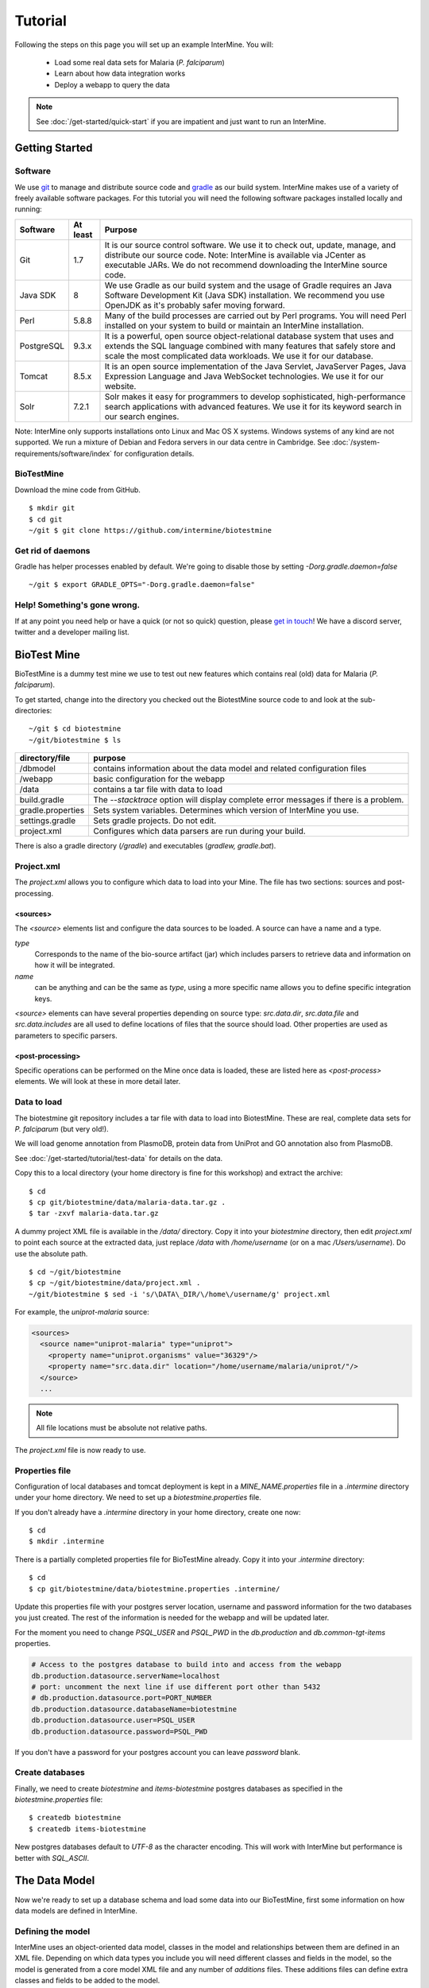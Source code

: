 Tutorial
========

Following the steps on this page you will set up an example InterMine.  You will:

 * Load some real data sets for Malaria (*P. falciparum*)
 * Learn about how data integration works
 * Deploy a webapp to query the data

.. note::

  See :doc:`/get-started/quick-start` if you are impatient and just want to run an InterMine.

Getting Started
----------------------

Software
~~~~~~~~~~~~~~

We use `git <http://git-scm.com>`_ to manage and distribute source code and `gradle <http://gradle.org>`_ as our build system. InterMine makes use of a variety of freely available software packages. For this tutorial you will need the following software packages installed locally and running:

==========  =========== ========================================================================================================================================================
Software     At least    Purpose
==========  =========== ========================================================================================================================================================
Git          1.7          It is our source control software. We use it to check out, update, manage, and distribute our source code. Note: InterMine is available via JCenter as executable JARs. We do not recommend downloading the InterMine source code.
Java SDK     8            We use Gradle as our build system and the usage of Gradle requires an Java Software Development Kit (Java SDK) installation. We recommend you use OpenJDK as it's probably safer moving forward.
Perl         5.8.8        Many of the build processes are carried out by Perl programs. You will need Perl installed on your system to build or maintain an InterMine installation.
PostgreSQL   9.3.x        It is a powerful, open source object-relational database system that uses and extends the SQL language combined with many features that safely store and scale the most complicated data workloads. We use it for our database.
Tomcat       8.5.x        It is an open source implementation of the Java Servlet, JavaServer Pages, Java Expression Language and Java WebSocket technologies. We use it for our website.
Solr         7.2.1        Solr makes it easy for programmers to develop sophisticated, high-performance search applications with advanced features. We use it for its keyword search in our search engines.
==========  =========== ========================================================================================================================================================

Note: InterMine only supports installations onto Linux and Mac OS X systems. Windows systems of any kind are not supported. We run a mixture of Debian and Fedora servers in our data centre in Cambridge.
See :doc:`/system-requirements/software/index` for configuration details. 

BioTestMine
~~~~~~~~~~~~~~

Download the mine code from GitHub.

::
  
  $ mkdir git
  $ cd git
  ~/git $ git clone https://github.com/intermine/biotestmine

Get rid of daemons
~~~~~~~~~~~~~~~~~~~~~~~~~~~~

Gradle has helper processes enabled by default. We're going to disable those by setting `-Dorg.gradle.daemon=false`

::

  ~/git $ export GRADLE_OPTS="-Dorg.gradle.daemon=false"

Help! Something's gone wrong.
~~~~~~~~~~~~~~~~~~~~~~~~~~~~~~~~~~~~~~~~~~

If at any point you need help or have a quick (or not so quick) question, please `get in touch <http://intermine.org/contact/>`_! We have a discord server, twitter and a developer mailing list. 

BioTest Mine
----------------------

BioTestMine is a dummy test mine we use to test out new features which contains real (old) data for Malaria (*P. falciparum*).

To get started, change into the directory you checked out the BiotestMine source code to and look at the sub-directories:

.. highlight:: bash

::

  ~/git $ cd biotestmine
  ~/git/biotestmine $ ls

================== ==========================================================================================
directory/file     purpose
================== ==========================================================================================
/dbmodel           contains information about the data model and related configuration files
/webapp            basic configuration for the webapp
/data              contains a tar file with data to load
build.gradle       The `--stacktrace` option will display complete error messages if there is a problem.
gradle.properties  Sets system variables. Determines which version of InterMine you use.
settings.gradle    Sets gradle projects. Do not edit.
project.xml        Configures which data parsers are run during your build.
================== ==========================================================================================

There is also a gradle directory (`/gradle`) and executables (`gradlew, gradle.bat`).

Project.xml
~~~~~~~~~~~~~~~~~~

The `project.xml` allows you to configure which data to load into your Mine. The file has two sections: sources and post-processing.

<sources>
^^^^^^^^^^

The `<source>` elements list and configure the data sources to be loaded. A source can have a name and a type.

`type` 
  Corresponds to the name of the bio-source artifact (jar) which includes parsers to retrieve data and information on how it will be integrated. 

`name` 
  can be anything and can be the same as `type`, using a more specific name allows you to define specific integration keys.  

`<source>` elements can have several properties depending on source type: `src.data.dir`, `src.data.file` and `src.data.includes` are all used to define locations of files that the source should load. Other properties are used as parameters to specific parsers.


<post-processing>
^^^^^^^^^^^^^^^^^^^^

Specific operations can be performed on the Mine once data is loaded, these are listed here as `<post-process>` elements. We will look at these in more detail later.


Data to load
~~~~~~~~~~~~~~~

The biotestmine git repository includes a tar file with data to load into BiotestMine. These are real, complete data sets for *P. falciparum* (but very old!). 

We will load genome annotation from PlasmoDB, protein data from UniProt and GO annotation also from PlasmoDB. 

See :doc:`/get-started/tutorial/test-data` for details on the data. 

Copy this to a local directory (your home directory is fine for this workshop) and extract the archive:

::

  $ cd
  $ cp git/biotestmine/data/malaria-data.tar.gz .
  $ tar -zxvf malaria-data.tar.gz

A dummy project XML file is available in the `/data/` directory. Copy it into your `biotestmine` directory, then edit `project.xml` to point each source at the extracted data, just replace `/data` with `/home/username` (or on a mac `/Users/username`). Do use the absolute path.

::

  $ cd ~/git/biotestmine
  $ cp ~/git/biotestmine/data/project.xml .
  ~/git/biotestmine $ sed -i 's/\DATA\_DIR/\/home\/username/g' project.xml

For example, the `uniprot-malaria` source:

.. code-block:: xml

  <sources>
    <source name="uniprot-malaria" type="uniprot">
      <property name="uniprot.organisms" value="36329"/>
      <property name="src.data.dir" location="/home/username/malaria/uniprot/"/>
    </source>
    ...

.. note::

    All file locations must be absolute not relative paths.

The `project.xml` file is now ready to use.

Properties file
~~~~~~~~~~~~~~~~~

Configuration of local databases and tomcat deployment is kept in a `MINE_NAME.properties` file in a `.intermine` directory under your home directory.  We need to set up a `biotestmine.properties` file.  

If you don't already have a `.intermine` directory in your home directory, create one now:

::

  $ cd
  $ mkdir .intermine

There is a partially completed properties file for BioTestMine already. Copy it into your `.intermine` directory:

::

  $ cd
  $ cp git/biotestmine/data/biotestmine.properties .intermine/

Update this properties file with your postgres server location, username and password information for the two databases you just created.  The rest of the information is needed for the webapp and will be updated later.

For the moment you need to change `PSQL_USER` and `PSQL_PWD` in the `db.production` and `db.common-tgt-items` properties.

.. code-block:: properties

  # Access to the postgres database to build into and access from the webapp                              
  db.production.datasource.serverName=localhost
  # port: uncomment the next line if use different port other than 5432
  # db.production.datasource.port=PORT_NUMBER
  db.production.datasource.databaseName=biotestmine
  db.production.datasource.user=PSQL_USER
  db.production.datasource.password=PSQL_PWD

If you don't have a password for your postgres account you can leave `password` blank.

Create databases
~~~~~~~~~~~~~~~~~

Finally, we need to create `biotestmine` and `items-biotestmine` postgres databases as specified in the `biotestmine.properties` file:

::

  $ createdb biotestmine
  $ createdb items-biotestmine

New postgres databases default to `UTF-8` as the character encoding. This will work with InterMine but performance is better with `SQL_ASCII`.  

The Data Model
----------------------

Now we're ready to set up a database schema and load some data into our BioTestMine, first some information on how data models are defined in InterMine.

Defining the model
~~~~~~~~~~~~~~~~~~~~~~~~~~~~

InterMine uses an object-oriented data model, classes in the model and relationships between them are defined in an XML file.  Depending on which data types you include you will need different classes and fields in the model, so the model is generated from a core model XML file and any number of `additions` files. These additions files can define extra classes and fields to be added to the model.

* Elements of the model are represented by Java classes and references between them.
* These Java classes map automatically to tables in the database schema.
* The object model is defined as an XML file, that defines `classes`, their `attributes` and `references` between classes.
* The Java classes and database schema are automatically generated from an XML file.

The model is generated from a core model XML file and any number of additions files defined in the `dbmodel/build.gradle <https://github.com/intermine/biotestmine/blob/master/dbmodel/build.gradle#L37>`_ file.

core.xml
^^^^^^^^^^^^^^^^^^^^^^^^^^^^

The core InterMine data model is defined in `core.xml <https://github.com/intermine/intermine/blob/master/bio/model/core.xml>`_ file.

Note the fields defined for `Protein`:

.. code-block:: xml

  <class name="Protein" extends="BioEntity" is-interface="true">
    <attribute name="md5checksum" type="java.lang.String"/>
    <attribute name="primaryAccession" type="java.lang.String"/>
    <attribute name="length" type="java.lang.Integer"/>
    <attribute name="molecularWeight" type="java.lang.Double"/>
    <reference name="sequence" referenced-type="Sequence"/>
    <collection name="genes" referenced-type="Gene" reverse-reference="proteins"/>
  </class>

Protein is a subclass of `BioEntity`, defined by `extends="BioEntity"`.  The `Protein` class will therefore also inherit all fields of `BioEntity`.

.. code-block:: xml

    <class name="BioEntity" is-interface="true">
      <attribute name="primaryIdentifier" type="java.lang.String"/>
      <attribute name="secondaryIdentifier" type="java.lang.String"/>
    ...

Sequence Ontology
^^^^^^^^^^^^^^^^^^^^^^^^^^^^

::

  mineDBModelConfig {
    modelName = "genomic"
    extraModelsStart = "so_additions.xml genomic_additions.xml"
    extraModelsEnd = ""
  }

The first file merged into the core model is the `so_additions.xml` file.  This XML file is generated in the `dbmodel/build` directory from terms listed in the `so_terms` file, as configured in the `dbmodel/build.gradle <https://github.com/intermine/biotestmine/blob/master/dbmodel/build.gradle#L31>`__ file.

::

  dbModelConfig {
    soTermListFilePath = "dbmodel/resources/so_terms"
    soAdditionFilePath = "dbmodel/build/so_additions.xml"
  }

The build system creates classes corresponding to the Sequence Ontology terms. 

Additions files
^^^^^^^^^^^^^^^^^^^^^^^^^^^^

The model is then combined with any extra classes and fields defined in the sources to integrate, those listed as `<source>` elements in `project.xml`. Look at the `additions file <https://github.com/intermine/intermine/blob/master/bio/sources/uniprot/src/main/resources/uniprot_additions.xml>`_ for the UniProt source, for example. This defines extra fields for the `Protein` class which will be added to those from the core model.  

Creating a database
~~~~~~~~~~~~~~~~~~~~~~~~~~~~~~~~~~

Now run the gradle task to merge all the model components, generate Java classes and create the database schema:

::

  # creates the empty database tables
  ~/git/biotestmine $ ./gradlew buildDB

The clean task is necessary when you have run the task before, it removes the `build` directory and any previously generated models.  

This task has done several things:

1. Merged the core model with other model additions and created a new XML file:

::

   ~/git/biotestmine $ less dbmodel/build/resources/main/genomic_model.xml 

Look for the `Protein` class, you can see it combines fields from the core model and the UniProt additions file.

2. The `so_additions.xml` file has also been created using the sequence ontology terms in `so_term`:

::

  ~/git/biotestmine $ less dbmodel/build/so_additions.xml 

Each term from `so_term` was added to the model, according to the sequence ontology.

3. Generated and compiled a Java class for each of the `<class>` elements in the file.  For example `Protein.java`:

::

   ~/git/biotestmine $ less dbmodel/build/gen/org/intermine/model/bio/Protein.java

Each of the fields has appropriate getters and setters generated for it, note that these are `interfaces` and are turned into actual classes dynamically at runtime - this is how the model copes with multiple inheritance.

4. Automatically created database tables in the postgres database specified in `biotestmine.properties` as `db.production` - in our case `biotestmine`.  Log into this database and list the tables and the columns in the protein table:

::

    $ psql biotestmine
    biotestmine=#  \d
    biotestmine=#  \d protein


The different elements of the model XML file are handled as follows:

`attributes` 
  there is one column for each attribute of `Protein` - e.g. `primaryIdentifer` and `length`.

`references` 
  references to other classes are foreign keys to another table - e.g. `Protein` has a reference called `organism` to the `Organism` class so in the database the `protein` table has a column `organismid` which would contain an id that appears in the `organism` table.

`collections` 
  indirection tables are created for many-to-many collections - e.g. `Protein` has a collection of `Gene` objects so an indirection table called `genesproteins` is created. 

This has also created necessary indexes on the tables:

::

    biotestmine=#  \d genesproteins

.. warning::

  Running `buildDB` will destroy any existing data loaded in the biotestmine database and re-create all the tables.

The model XML file is stored in the database once created, this and some other configuration files are held in the `intermine_metadata` table which has `key` and `value` columns:
 
::

   biotestmine=# select key from intermine_metadata;

Loading Data
----------------------

Now we have the correct data model and the correct empty tables in the database. We can now run several data parsers to load our data into our database.

For this tutorial we will run several data integration and post-processing steps manually. This is a good way to learn how the system works and to test individual stages. For running actual builds there is a `project_build` script that will run all steps specified in `project.xml` automatically. We will cover this later.

Loading data from a source
~~~~~~~~~~~~~~~~~~~~~~~~~~~~~~~~~~

Loading of data is done by running the `integrate` gradle task. 

::

  # load the uniprot data source
  ~/git/biotestmine $ ./gradlew integrate -Psource=uniprot-malaria --stacktrace

============= ==========================================================================================
              purpose
============= ==========================================================================================
./gradlew     Use the provided gradle wrapper so that we can be sure everyone is using the same version.
integrate     Gradle task to run the specified data source 
-Psource=     Data source to run. Source name should match the value in your project XML file
--stacktrace  The `--stacktrace` option will display complete error messages if there is a problem.
============= ==========================================================================================
 
This will take a couple of minutes to complete, the command runs the following steps:

1. Checks that a source with name `uniprot-malaria` exists in `project.xml`
2. Reads the UniProt XML files at the location specified by `src.data.dir` in the `project.xml` file
3. Runs the parser included in the UniProt JAR. The JARs for every core InterMine data source are published in `JCenter <https://jcenter.bintray.com/org/intermine/>`_. The build looks for jar with the name matching "bio-source-<source-type>-<version>.jar", e.g. `bio-source-uniprot-2.0.0.jar`. Maven will automatically download the correct JARs for you.
4. The UniProt data parser reads the original XML and creates `Items` which are metadata representations of the objects that will be loaded into the biotestmine database. These items are stored in an intermediate `items` database (more about `Items` later).
5. Reads from the `items` database, converts items to objects and loads them into the biotestmine database.

This should complete after a couple of minutes. Now that the data has loaded, log into the database and view the contents of the protein table:

::

  $ psql biotestmine
  biotestmine#  select count(*) from protein;

And see the first few rows of data:
 
::

 biotestmine#  select * from protein limit 5;

Object relational mapping
~~~~~~~~~~~~~~~~~~~~~~~~~~~~~~~~~~
 
InterMine works with objects, objects are loaded into the production system and queries return lists of objects.  These objects are persisted to a relational database. Internal InterMine code (the ObjectStore) handles the storage and retrieval of objects from the database automatically. By using an object model InterMine queries benefit from inheritance, for example the `Gene` and `Exon` classes are both subclasses of `SequenceFeature`.  When querying for SequenceFeatures (representing any genome feature) both Genes and Exons will be returned automatically.  

We can see how inheritance is represented in the database:

* One table is created for each class in the data model.
* Where one class inherits from another, entries are written to both tables.  For example:

::

   biotestmine#  select * from gene limit 5;
 
The same rows appear in the `sequencefeature` table:
 
::

  biotestmine#  select * from sequencefeature limit 5;

All classes in the object model inherit from `InterMineObject`.  Querying the `intermineobject` table in the database is a useful way to find the total number of objects in a Mine:

::

  biotestmine#  select count(*) from intermineobject;

All tables include an `id` column for unique ids and a `class` column with the actual class of that object.  Querying the `class` column of `intermineobject` you can find the 
counts of different objects in a Mine:

::

  biotestmine#  select class, count(*) from intermineobject group by class;

A technical detail: for speed when retrieving objects and to deal with inheritance correctly (e.g. to ensure a `Gene` object with all of its fields is returned even if the query was on the `SequenceFeature` class) a serialised copy of each object is stored in the `intermineobject` table.  When queries are run by the ObjectStore they actually return the ids of objects - these objects are may already be in a cache, if not the are retrieved from the `intermineobject` table.

Loading Genome Data from GFF3 and FASTA
--------------------------------------------

We will load genome annotation data for *P. falciparum* from PlasmoDB

* genes, mRNAs, exons and their chromosome locations - in GFF3 format
* chromosome sequences - in FASTA format

Data integration
~~~~~~~~~~~~~~~~~~~~~~~~~~~~~~~~~~

Note that genes from the GFF3 file will have the same `primaryIdentifier` as those already loaded from UniProt.  These will  merge in the database such that there is only one copy of each gene with information from both data sources. We will load the genome data then look at how data integration in InterMine works.

First, look at the information currently loaded for gene `PFL1385c` from UniProt:

.. code-block:: sql

  biotestmine=#  select * from gene where primaryIdentifier = 'PFL1385c';

GFF3 files
~~~~~~~~~~~~~~~~~~~~~~~~~~~~~~~~~~

`GFF3 <https://github.com/The-Sequence-Ontology/Specifications/blob/master/gff3.md>`_ is a standard format use to represent genome features and their locations, each line represents one feature and has nine tab-delimited columns:

.. code-block:: properties

  MAL1    ApiDB   gene    183057  184457  .       -       .       ID=gene.46311;description=hypothetical%20protein;Name=PFA0210c
  MAL1    ApiDB   mRNA    183057  184457  .       +       .       ID=mRNA.46312;Parent=gene.46311
  MAL1    ApiDB   exon    183057  184457  .       -       0       ID=exon.46313;Parent=mRNA.46312


col 1: "seqid"
  an identifier for a 'landmark' on which the current feature is locatated, in this case 'MAL1', a ''P. falciparum'' chromosome.

col 2: "source"
  the database or algorithm that provided the feature

col 3: "type"
  a valid Sequence Ontology term defining the feature type - here `gene` or `mRNA`

col 4 & 5: "start" and "end"
  coordinates of the feature on the landmark in col 1

col 6: "score"
  an optional score, used if the feature has been generated by an algorithm

col 7: "strand"
  '+' or '-' to indicate the strand the feature is on

col 8: "phase" 
  for `CDS` features to show where the feature begins with reference to the reading frame

col 9: "attributes" 
  custom attributes to describe the feature, these are name/value pairs separated by ';'.  Some attributes have predefined meanings, relevant here:
  
* `ID` - identifier of feature, unique in scope of the GFF3 file
* `Name` - a display name for the feature
* `Parent` - the `ID` of another feature in the file that is a parent of this one.  In our example the `gene` is a `Parent` of the `mRNA`.

A dot means there is no value provided for the column.

The files we are loading are from PlasmoDB and contain `gene`, `exon` and `mRNA` features, there is one file per chromosome.  Look at an example:

::

  $ less /data/malaria/genome/gff/MAL1.gff3

The GFF3 source
~~~~~~~~~~~~~~~~~

InterMine includes a parser to load valid GFF3 files. The creation of features, sequence features, locations and standard attributes is taken care of automatically.  
 
Other `gff3` properties can be configured in the `project.xml` The properties set for `malaria-gff` are:

gff3.seqClsName = Chromosome
  the ids in the first column represent `Chromosome` objects, e.g. MAL1
   
gff3.taxonId = 36329
  taxon id of malaria

gff3.dataSourceName = PlasmoDB
  the data source for features and their identifiers, this is used for the DataSet (evidence) and synonyms.

gff3.seqDataSourceName = PlasmoDB
  the source of the seqids (chromosomes) is sometimes different to the features described

gff3.dataSetTitle = PlasmoDB P. falciparum genome
  a DataSet object is created as evidence for the features, it is linked to a DataSource (PlasmoDB)

You can also configure GFF properties in the gff.config file. See :doc:`/database/data-sources/library/gff` for details.

To deal with any specific attributes or perform custom operations on each feature you can write a handler in Java which will get called when reading each line of GFF. For malaria gff we need a handler to switch which fields from the file are set as `primaryIdentifier` and `symbol`/`secondaryIdentifier` in the features created. This is to match the identifiers from UniProt, it is quite a common issue when integrating from multiple data sources.

From the example above, by default: `ID=gene.46311;description=hypothetical%20protein;Name=PFA0210c` would make `Gene.primaryIdentifier` be `gene.46311` and `Gene.symbol` be `PFA0210c`.  We need `PFA0210c` to be the `primaryIdentifier`.

Look at the `malaria-gff.properties` file - there are two properties of interest:

.. code-block:: properties

  # set the source type to be gff
  have.file.gff=true

  # specify a Java class to be called on each row of the gff file to cope with attributes
  gff3.handlerClassName = org.intermine.bio.dataconversion.MalariaGFF3RecordHandler

The property file has specified a Java class to process the GFF file, `MalariaGFF3RecordHandler <https://github.com/intermine/intermine/blob/master/bio/sources/example-sources/malaria-gff/src/main/java/org/intermine/bio/dataconversion/MalariaGFF3RecordHandler.java>`_. This code changes which fields the `ID` and `Name` attributes from the GFF file have been assigned to.

Loading GFF3 data
~~~~~~~~~~~~~~~~~

Now execute the `malaria-gff` source by running this command:

::

  # load the GFF data
  ~/git/biotestmine $ ./gradlew integrate -Psource=malaria-gff --stacktrace

This will take a few minutes to run. Note that this time we don't run `buildDB` as we are loading this data into the same database as UniProt. As before you can run a query to see how many objects of each class are loaded:

::

  $ psql biotestmine
  biotestmine#  select class, count(*) from intermineobject group by class;

FASTA files
~~~~~~~~~~~~~~~~~

FASTA is a minimal format for representing sequence data. Files comprise a header with some identifier information preceded by '>' and a sequence.  At present the InterMine FASTA parser loads just the first entry in header after `>` and assigns it to be an attribute of the feature created. Here we will load one FASTA file for each malaria chromosome. Look at an example of the files we will load:

::

  $ less /data/malaria/genome/fasta/MAL1.fasta

The type of feature created is defined by a property in `project.xml`, the attribute set defaults to `primaryIdentifier` but can be changed with the `fasta.classAttribute` property.  The following properties are defined in `project.xml` for `malaria-chromosome-fasta`:

`fasta.className = org.intermine.model.bio.Chromosome`
  the type of feature that each sequence is for

`fasta.dataSourceName = PlasmoDB`
  the source of identifiers to be created

`fasta.dataSetTitle = PlasmoDB chromosome sequence`
  a DataSet object is created as evidence

`fasta.taxonId = 36329`
  the organism id for malaria
  
`fasta.includes = MAL*.fasta`
  files to process

This will create features of the class `Chromosome` with `primaryIdentifier` set and the `Chromosome.sequence` reference set to a `Sequence` object. Also created are a `DataSet` and `DataSource` as evidence.

Loading FASTA data
~~~~~~~~~~~~~~~~~~~~~~~~~~~~~~~~~~

Now run the `malaria-chromosome-fasta` source by running this command:

::

  # load FASTA data
  ~/git/biotestmine $ ./gradlew integrate -Psource=malaria-chromosome-fasta --stacktrace

This has integrated the chromosome objects with those already in the database. In the next step we will look at how this data integration works.

Data Integration
----------------------

Data integration in BioTestMine
~~~~~~~~~~~~~~~~~~~~~~~~~~~~~~~~~~

The sources `uniprot-malaria` and `malaria-gff` have both loaded information about the same genes.  Before loading genome data we ran a query to look at the information UniProt provided about the gene "PFL1385c":

::

  biotestmine=# select id, primaryidentifier, secondaryidentifier, symbol, length , chromosomeid, chromosomelocationid, organismid from gene where primaryIdentifier = 'PFL1385c';
      id    | primaryidentifier | secondaryidentifier | symbol | length | chromosomeid | chromosomelocationid | organismid 
  ----------+-------------------+---------------------+--------+--------+--------------+----------------------+------------
  83000626 | PFL1385c          |                     | ABRA   |        |              |                      |   83000003
  (1 row)

Which showed that UniProt provided `primaryIdentifier` and `symbol` attributes and set the `organism` reference.  The `id` was set automatically by the ObjectStore and will be different each time you build your Mine.

Running the same query after `malaria-gff` is added shows that more fields have been filled in for same gene and that it has kept the same id:

::

  biotestmine=# select id, primaryidentifier, secondaryidentifier, symbol, length , chromosomeid, chromosomelocationid, organismid from gene where primaryIdentifier = 'PFL1385c';
      id    | primaryidentifier | secondaryidentifier | symbol | length | chromosomeid | chromosomelocationid | organismid 
  ----------+-------------------+---------------------+--------+--------+--------------+----------------------+------------
  83000626 | PFL1385c          | gene.33449          | ABRA   |   2232 |     84017653 |             84018828 |   83000003
  (1 row)

This means that when the second source was loaded the integration code was able to identify that an equivalent gene already existed and merged the values for each source, the equivalence was based on `primaryIdentifier` as this was the field that the two sources had in common.

Note that `malaria-gff` does not include a value for `symbol` but it did not write over the `symbol` provided by UniProt, actual values always take precedence over null values (unless configured otherwise).


Now look at the organism table:

::

  biotestmine=# select * from organism;
  genus | taxonid | species | abbreviation |    id    | shortname | name |               class                
  -------+---------+---------+--------------+----------+-----------+------+------------------------------------
        |   36329 |         |              | 83000003 |           |      | org.intermine.model.genomic.Organism
  (1 row)

Three sources have been loaded so far that all included the organism with `taxonId` 36329, and more importantly they included objects that reference the organism.  There is still only one row in the organism table so the data from three sources has merged, in this case `taxonId` was the field used to define equivalence.

How data integration works
~~~~~~~~~~~~~~~~~~~~~~~~~~~~~~~~~~

Data integration works by defining keys for each class of object to describe fields that can be used to define equivalence for objects of that class. For the examples above:

* `primaryIdentifier` was used as a key for `Gene`
* `taxonId` was used as a key for `Organism`

For each `Gene` object loaded by `malaria-gff` a query was performed in the `biotestmine` database to find any existing `Gene` objects with the same `primaryIdentifier`. If any were found fields from both objects were merged and the resulting object stored.

Many performance optimisation steps are applied to this process. We don't actually run a query for each object loaded, requests are batched and queries can be avoided completely if the system can work out no integration will be needed.

We may also load data from some other source that provides information about genes but doesn't use the identifier scheme we have chosen for `primaryIdentifier` (in our example `PFL1385c`). Instead it only knows about the `symbol` (`ABRA`), in that case we would want that source to use the `symbol` to define equivalence for `Gene`.

Important points:

* A `key` defines a field or fields of a class that can be used to search for equivalent objects
* Multiple primary keys can be defined for a class, sources can use different keys for a class if they provide different identifiers
* One source can use multiple primary keys for a class if the objects of that class don't consistently have the same identifier type
* `null` - if a source has no value for a field that is defined as a primary key then the key is not used and the data is loaded without being integrated.

Integration Keys in BioTestMine
~~~~~~~~~~~~~~~~~~~~~~~~~~~~~~~~~~

The keys used by each source are set in the source's `resources` directory.

* `uniprot-malaria <https://github.com/intermine/intermine/blob/master/bio/sources/uniprot/src/main/resources/uniprot_keys.properties>`_
* `malaria-gff <https://github.com/intermine/intermine/blob/master/bio/sources/example-sources/malaria-gff/src/main/resources/malaria-gff_keys.properties>`_

The key on `Gene.primaryIdentifier` is defined in both sources, that means that the same final result would have been achieved regardless of the order in which the two sources were loaded.  

These `_keys.properties` files define keys in the format:

.. code-block:: properties

  Class.name_of_key = field1, field2

The `name_of_key` can be any string but you must use different names if defining more than one key for the same class, for example in `uniprot_keys.properties` there are two different keys defined for `Gene`:

.. code-block:: properties

  Gene.key_primaryidentifier = primaryIdentifier
  Gene.key_secondaryidentifier = secondaryIdentifier

It is better to use common names for identical keys between sources as this will help avoid duplicating database indexes. Each key should list one or more fields that can be a combination of `attributes` of the class specified or `references` to other classes, in this case there should usually be a key defined for the referenced class as well.

The `tracker` table 
~~~~~~~~~~~~~~~~~~~~~~~~~~~~~~~~~~

A special `tracker` table is created in the target database by the data integration system.  This tracks which sources have loaded data for each field of each object.  The data is used along with priorities configuration when merging objects but is also useful to view where objects have come from.

* Look at the columns in the tracker table, `objectid` references an object from some other table
* Query tracker information for the objects in the examples above:

.. code-block:: sql

 select distinct sourcename from tracker, gene where objectid = id and primaryidentifier = 'PFL1385c';
 
 select objectid, sourcename, fieldname, version from tracker, gene where objectid = id and primaryidentifier = 'PFL1385c';
 
 select distinct sourcename from tracker, organism where objectid = id;


Updating Organism and Publication Information
------------------------------------------------------------------

Organisms and publications in InterMine are loaded by their taxon id and PubMed id respectively.  The `entrez-organism` and `update-publications` sources can be run at the end of the build to examine the ids loaded, fetch details via the NCBI Entrez web service and add those details to the Mine.

Fetching organism details
~~~~~~~~~~~~~~~~~~~~~~~~~~~~~~~~~~

You will have noticed that in previous sources and in `project.xml` we have referred to organisms by their NCBI Taxonomy id. These are numerical ids assigned to each species. We use these for convenience in integrating data, the taxon id is a good unique identifier for organisms whereas names can come in many different formats: for example in fly data sources we see: `Drosophila melanogaster`, `D. melanogaster`, Dmel, DM, etc.

Looking at the `organism` table in the database you will see that the only column filled in is `taxonid`:

::

  $ psql biotestmine
  biotestmine#  select * from organism;

From the root `biotestmine` directory run the `entrez-organism` source:

::

  # load organism data
  ~/git/biotestmine $ ./gradlew integrate -Psource=entrez-organism --stacktrace

This should only take a few seconds.  This source does the following:

* runs a query in the production database for all of the taxon ids
* creates an NCBI Entrez web service request to fetch details of those organisms
* converts the data returned from Entrez into a temporary Items XML file
* loads the Items XML file into the production database

Now run the same query in the production database, you should see details for ''P. falciparum'' added:

.. code-block:: psql

  $ psql biotestmine
  biotestmine#  select * from organism;

As this source depends on organism data previously loaded it should be one of the last sources run and should appear at the end of `<sources>` in `project.xml`.

Fetching publication details
~~~~~~~~~~~~~~~~~~~~~~~~~~~~~~~~~~

Publications are even more likely to be cited in different formats and are prone to errors in their description.  We will often load data referring to the same publication from multiple sources and need to ensure those publications are integrated correctly. Hence we load only the PubMed id and fetch the details from the NCBI Entrez web service as above.

Several InterMine sources load publications:

.. code-block:: sql

  biotestmine#  select count(*) from publication;
  biotestmine#  select * from publication limit 5;

Now run the `update-publications` source to fill in the details:

::

  ~/git/biotestmine $ ./gradlew integrate -Psource=update-publications --stacktrace

As there are often large numbers of publications, they are retrieved in batches from the web service.

Now details will have been added to the `publication` table:

.. code-block:: psql

  biotestmine#  select * from publication where title is not null limit 5;

As this source depends on publication data previously loaded, it should be one of the last sources run and should appear at the end of `<sources>` in `project.xml`.

Post Processing
--------------------------------------------

Post-processing steps are run after all data is loaded, they are specified as `<post-process>` elements in `project.xml`.  

Some of these can only be run after data from multiple sources are loaded. For example, for the Malaria genome information we load features and their locations on chromosomes from `malaria-gff` but the sequences of chromosomes from `malaria-chromosome-fasta`. These are loaded independently and the `Chromosome` objects from each are integrated, neither of these on their own could set the sequence of each `Exon`. However, now they are both loaded the `transfer-sequences` post-process can calculate and set the sequences for all features located on a `Chromosome` for which the sequence is known.

Some post-process steps are used to homogenize data from different sources or fill in shortcuts in the data model to improve usability - e.g. `create-references`.

Finally, there are post-process operations that create summary information to be used by the web application: `summarise-objectstore`, `create-search-index` and `create-autocomplete-indexes`.

BioTestMine Post Processing
~~~~~~~~~~~~~~~~~~~~~~~~~~~~~~~~~~

The following `<post-process>` targets are included in the BioTestMine `project.xml`.

Run queries listed here before and after running the post-processing to see examples of what each step does. 

`create-references`
^^^^^^^^^^^^^^^^^^^^^^^

This fills in some shortcut references in the data model to make querying easier. For example, `Gene` has a collection of `transcripts` and `Transcript` has a collection of `exons`.  `create-references` will follow these collections and create a `gene` reference in `Exon` and the corresponding `exons` collection in `Gene`.

.. code-block:: sql

  biotestmine#  select * from exon limit 5;

The empty `geneid` column will be filled in representing the reference to gene.

Execute the `create-references` postprocess by running this command:

::

  # execute create-references postprocess
  ~/git/biotestmine $ ./gradlew postprocess -Pprocess=create-references

`transfer-sequences` 
^^^^^^^^^^^^^^^^^^^^^^^

The sequence for chromosomes is loaded by `malaria-chromosome-fasta` but no sequence is set for the features located on them. This step reads the locations of features, calculates and stores their sequence and sets the `sequenceid` column. The `sequenceid` column for this exon is empty:

.. code-block:: sql

  biotestmine# select * from exon where primaryidentifier = 'exon.32017';

Execute the `transfer-sequences` postprocess by running this command:

::

  # execute transfer-sequences postprocess
  ~/git/biotestmine $ ./gradlew postprocess -Pprocess=transfer-sequences
  
After running `transfer-sequences` the `sequenceid` column is filled in.

`do-sources` 
^^^^^^^^^^^^^^^^^^^^^^^

Each source can also provide code to execute post-process steps if required. This command loops through all of the sources and checks whether there are any post-processing steps configured. There aren't any for the sources we are using for BioTestMine but you should always include the `do-sources` element.

`summarise-objectstore`, `create-search-index` & `create-autocomplete-index` 
^^^^^^^^^^^^^^^^^^^^^^^^^^^^^^^^^^^^^^^^^^^^^^^^^^^^^^^^^^^^^^^^^^^^^^^^^^^^^^^^^^^^^^^^^^^^

These generate summary data and search indexes used by the web application, see :doc:`/webapp/keyword-search/index` for details. 

Execute the `summarise-objectstore` postprocess by running this command:

::

  # execute transfer-sequences postprocess
  ~/git/biotestmine $ ./gradlew postprocess -Pprocess=summarise-objectstore

You must have Solr installed and running for the indexes to be populated correctly. 

**Install SOLR** 

Download `Solr binary package <http://archive.apache.org/dist/lucene/solr/7.2.1/>`_ and extract it to any place you like. Inside `/solr-7.2.1` directory start the server with this command:

::
    
    # Starts the server instance on port 8983
    solr-7.2.1 $ ./bin/solr start

**Initialising Search Indexes** 

To create a Intermine collection for search process, run this command inside the solr directory. 

::

    # Initialises the search index
    solr-7.2.1 $ ./bin/solr create -c biotestmine-search

To create a Intermine collection for autocomplete process, run this command inside the solr directory. 

::

    # Initaliases the autocomplete index
    solr-7.2.1 $ ./bin/solr create -c biotestmine-autocomplete

These are empty search indexes that will be populated by the `create-search-index` & `create-autocomplete-index` postprocesses. 

See :doc:`/system-requirements/software/solr` for details.

Execute the `create-search-index` and `create-autocomplete-index` postprocesses by running these commands:

::

  # execute create-search-index and create-autocomplete-index postprocesse
  ~/git/biotestmine $ ./gradlew postprocess -Pprocess=create-search-index
  ~/git/biotestmine $ ./gradlew postprocess -Pprocess=create-autocomplete-index


Building a Mine with a Perl script
------------------------------------

So far we have created databases, integrated data and run post-processing with individual gradle tasks. Alternatively InterMine has a Perl program called `project_build` that reads the `project.xml` definition and runs all of the steps in sequence. The script has the option of creating snapshots during the build at specified checkpoints.

Build complete BioTestMine
~~~~~~~~~~~~~~~~~~~~~~~~~~~~~~~~~~~~~~~~~~~~~~~~~~

To build BioTestMine using the `project_build` script, first download the script:

::

  # download the script
  ~/git/biotestmine $ wget https://raw.githubusercontent.com/intermine/intermine-scripts/master/project_build
  # make executable
  ~/git/biotestmine $ chmod +x project_build

Run the `project_build` script from your `biotestmine` directory:

::

  ~/git/biotestmine $ ./project_build -b -v localhost ~/biotestmine-dump

This will take ~15-30mins to complete.

.. note::

    If you encounter an "OutOfMemoryError", you should set your $GRADLE_OPTS variable, see :doc:`/support/troubleshooting-tips`

Deploying the web application
--------------------------------------------

You can deploy a web application against your newly built database.


Configure
~~~~~~~~~~~~~~~~~~~~~~~~~

In the `~/.intermine` directory, update the webapp properties in your biotestmine.properties file.  Update the following properties:

* tomcat username and password
* superuser username and password

UserProfile
~~~~~~~~~~~~~~~~~~~~~~~~~

The userprofile database stores all user-related information such as username and password, tags, queries, lists and templates. To build the userprofile database:

1. Configure 

Update your biotestmine.properties file  with correct information for the `db.userprofile-production` database:

.. code-block:: properties

  db.userprofile-production.datasource.serverName=DB_SERVER
  db.userprofile-production.datasource.databaseName=userprofile-biotestmine
  db.userprofile-production.datasource.user=USER_NAME
  db.userprofile-production.datasource.password=USER_PASSWORD

2. Create the empty database:

::

  $ createdb userprofile-biotestmine

3. Build the database:

::

  # creates the empty tables
  ~/git/biotestmine $ ./gradlew buildUserDB

You only need to build the userprofile database once.

.. warning::

  The buildDB and buildUserDB commands rebuild the database and thus will delete any data. 


Deploying the webapp
~~~~~~~~~~~~~~~~~~~~~~~~~

Before deploying the biotestmine webapp, you need to configure tomcat. See :doc:`/system-requirements/software/tomcat` for configuration details.

Run the following command to deploy your webapp: 

::

  # deploy the webapp (tomcat must be running)
  ~/git/biotestmine $ ./gradlew cargoDeployRemote

If you make changes, redeploy your webapp with this command:

::

  # REdeploy the webapp (tomcat must be running)
  ~/git/biotestmine $ ./gradlew cargoReDeployRemote

Using the webapp
~~~~~~~~~~~~~~~~~

Navigate to http://localhost:8080/biotestmine to view your webapp.  The path to your webapp is the `webapp.path` value set in biotestmine.properties.

.. topic:: Next 

  Now that you have a database and a working webapp, you'll want to know how to add your own logo, pick a colour scheme, modify how data is displayed etc. Our :doc:`webapp tutorial <webapp>` is a detailed guide on how to customise all parts of the InterMine web application.


Help
----------------------

Gradle
~~~~~~~~~~~~~~~~~

Anytime you run `./gradlew` and something bad happens, add the `--stacktrace` or `--debug` options.

This will give you more detailed output and hopefully a more helpful error message.

Logs
~~~~~~~~~~~~~~~~~

If the error occurs while you are integrating data, the error message will be in the `intermine.log` file in the directory you are in.

If the error occurs while you are browsing your webapp, the error message will be located in the Tomcat logs:  `$TOMCAT/logs`.  

Contact us!
~~~~~~~~~~~~~~~~~~

Please `contact us <http://intermine.org/contact/>`_ if you run into problems. We have a discord server, twitter and a developer mailing list.

.. index:: tutorial, logs, userprofile, malariamine, biotestmine, data integration, keys, primary keys, priority conflicts, project XML, FASTA, GFF3, data integration, UniProt, publications, build-db, creating a database
